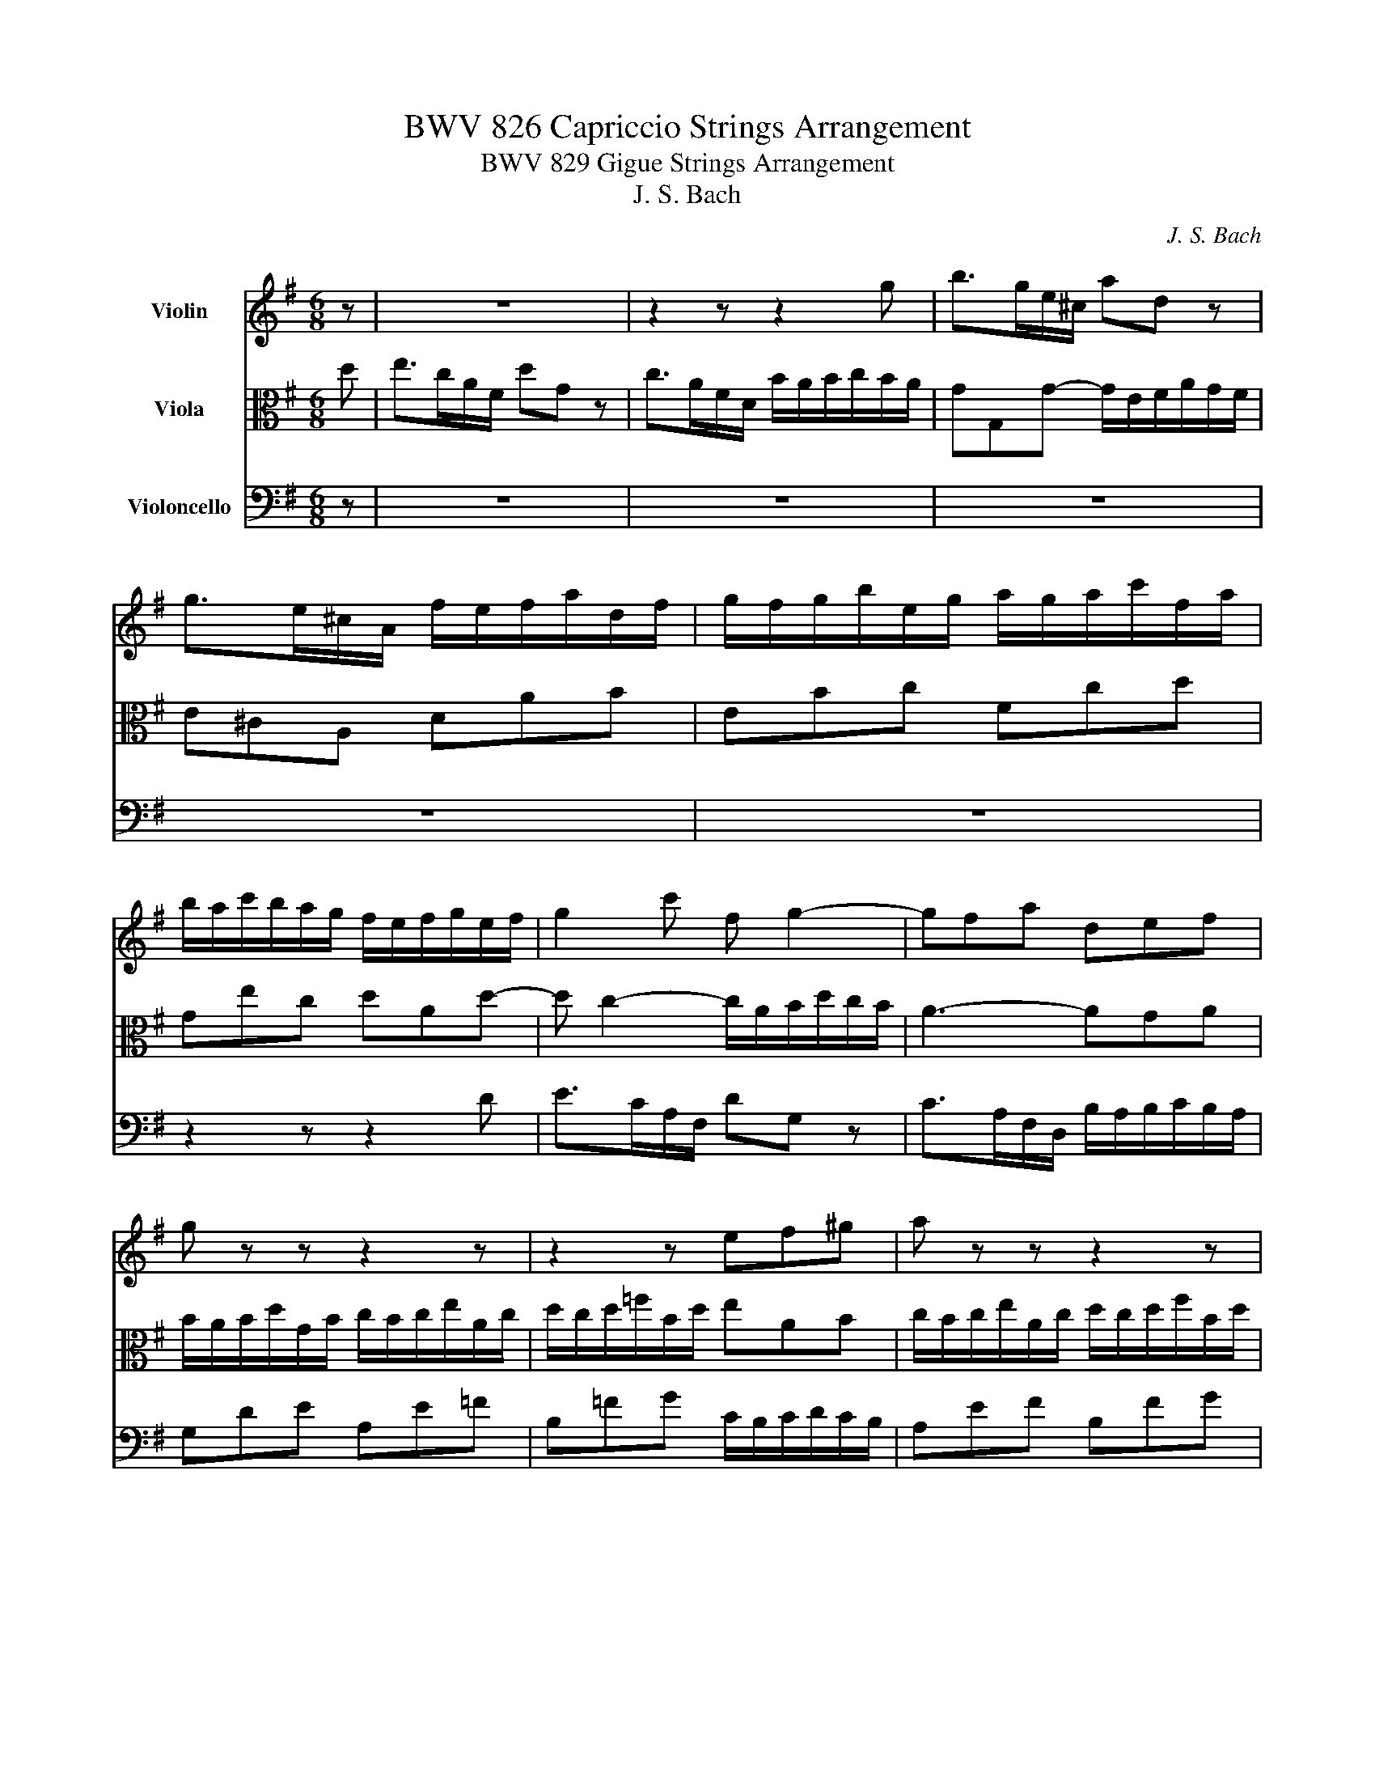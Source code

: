 X:1
T:BWV 826 Capriccio Strings Arrangement
T:BWV 829 Gigue Strings Arrangement
T:J. S. Bach
C:J. S. Bach
%%score 1 2 3
L:1/8
M:6/8
K:G
V:1 treble nm="Violin"
V:2 alto nm="Viola"
V:3 bass nm="Violoncello"
V:1
 z | z6 | z2 z z2 g | b>ge/^c/ ad z | g>e^c/A/ f/e/f/a/d/f/ | g/f/g/b/e/g/ a/g/a/c'/f/a/ | %6
 b/a/c'/b/a/g/ f/e/f/g/e/f/ | g2 c' f g2- | gfa def | g z z z2 z | z2 z ef^g | a z z z2 z | %12
 z2 z fga- | a g2- g f2- | f e2- edf- | fe z z2 e- | ed z z2 d- | dc z z2 c- | cBd- d^ca- | %19
 ag z ^cAd- | d^c z d3- | d/c/d/e/B/d/ c3- | c/B/c/d/A/c/ B/A/B/c/d/B/ | e>cA/F/ dG z | %24
 c>AF/D/ BE z | A>FD/B,/ G^C z | z/ E/F/A/D/F/ G/F/G/B/E/G/ | A/G/A/c/F/A/ B/A/B/^c/d/B/ | %28
 ^cAe- edf- | feg- gfa | b>ge/^c/ ad z | g>e^c/A/ fd=c | BeG- GF :: z | z6 | z6 | z6 | z6 | %38
 z2 z z2 A | DG z z/ G/F/E/F/D/ | B,/^C<PCB,/4C/4 D/E/D/C/D/B,/ | ^C/^D<PDC/4D/4 E/B/A/G/A/F/ | %42
 GP^G3/2F/4G/4 A/e/d/c/d/B/ | c/a/g/=f/g/e/ f^GA | z/ c'/b/a/b/d/ c/b/a/^g/a/c/ | %45
 B/a/g/f/g/B/ A/g/f/e/f/a/ | ^d/e<Ped/4e/4 f/e/f/a/g/f/ | ea z z/ a/g/f/g/e/ | %48
 ^c/^d<Pdc/4d/4 e/d/e/g/f/a/ | g/f/g/b/e/^g/ a/g/a/c'/f/a/ | b/a/b/d'/^g/b/ c'/b/a/g/a/e/ | %51
 =f>d'b/^g/ ea z | d>b^g/e/ cea | dg z z/ g/f/e/f/d/ | B/^c<PcB/4c/4 dPB3/2A/4B/4 | %55
 c/d/c/B/c/A/ B/A/B/c/d | Gc z z/ c/B/A/B/G/ | E/F<PFE/4F/4 Gde | Aef Bfg | c3- c/d/c/B/c/A/ | %60
 B ^c2 dAd- | d/B/Gc FDG- | G/4F/4E/D z z/ C/D/=F/E/G/ | =F/G/F/E/F/D/ E/A/G/^F/G/E/ | %64
 F/B/A/G/A/F/ GA z | z/ D/G/B/A/F/ (FG) :| %66
V:2
 d | e>cA/F/ dG z | c>AF/D/ B/A/B/c/B/A/ | GG,G- G/E/F/A/G/F/ | E^CA, DAB | EBc Fcd | Gec dAd- | %7
 d c2- c/A/B/d/c/B/ | A3- AGA | B/A/B/d/G/B/ c/B/c/e/A/c/ | d/c/d/=f/B/d/ eAB | %11
 c/B/c/e/A/c/ d/c/d/f/B/d/ | e/d/e/g/^c/e/ fBc | d/^c/d/e/B/d/ c/B/c/d/A/=c/ | B/A/B/c/G/B/ A2 z | %15
 z2 d- d^c z | z2 c- cB z | z2 B- BA z | z2 F- FEA | B>GE/^C/ AD z | G>E^C/A,/ F/E/F/A/D/F/ | %21
 G3- G/F/G/B/E/G/ | A3 G3- | G/G,/ C2- C/A,/ B,2- | B,/G,/ A,2- A,/F,/ G,2- | %25
 G,/E,/ F,2- F,/D,/E, z | z6 | z6 | z2 z z2 d- | d^ce- edf- | f/d/eG- G/E/F/A/D/F/ | B^c z d A2- | %32
 A<GE- ED :: z | z6 | z2 z z2 D | G,C z z/ C/B,/A,/B,/G,/ | E,/F,<PF,E,/4F,/4 G,P^G,3/2F,/4G,/4 | %38
 A,/B,/A,/G,/A,/F,/ G,/B,/A,/B,/C/A,/ | B,/A,/B,/^C/D/B,/ CA,D | %40
 z/ A,/G,/F,/G,/E,/ F,/^G,<PG,F,/4G,/4 | A, F,2 E, z z | z/ E/D/C/D/B,/ CDE | %43
 A,D z z/ D/C/B,/C/A,/ | F,/^G,<PG,F,/4G,/4 A,CE | ^DBE c/B/A/G/A/F/ | B/A/G/F/G/E/ ^DFB- | %47
 BAc ^DB,E- | E F2 B, z z | z6 | z2 z z2 z/ e/ | Ad z z/ d/c/B/c/A/ | F/^G<PGF/4G/4 A/G/A/B/c/A/ | %53
 B/A/B/^c/d/B/ cAd | z/ A/G/F/G/E/ F/G/=F/E/F/D/ | E/F<PFE/4F/4 G2- G/F/- | F/EA/G/A/ FDG,- | %57
 G, A,2 D, z z | z6 | z/ B/A/G/A/E/ F z z | z/ A/G/F/G/E/ F2 D | E>CA,/F,/ DG, z | C>A,F,/D,/ B,3 | %63
 CD z G,E, z | A,F, z z/ D/C/B,/C/A,/ | B,<D-D (CB,) :| %66
V:3
 z | z6 | z6 | z6 | z6 | z6 | z2 z z2 D | E>CA,/F,/ DG, z | C>A,F,/D,/ B,/A,/B,/C/B,/A,/ | %9
 G,DE A,E=F | B,=FG C/B,/C/D/C/B,/ | A,EF B,FG | ^CGA D/C/D/E/D/C/ | B,>G,E,/^C,/ A,D, z | %14
 G,>E,^C,/A,,/ F,/E,/F,/A,/D,/F,/ | ^G,/F,/G,/B,/E,/G,/ ^A,/G,/A,/^C/F,/A,/ | %16
 B,/^A,/B,/D/F,/=A,/ ^G,/F,/G,/B,/E,/G,/ | A,/G,/A,/C/E,/G,/ F,/E,/F,/A,/D,/F,/ | %18
 G,/F,/G,/A,/B,/G,/ A,/G,/A,/B,/^C/A,/ | D/B,/EG,- G,/E,/F,/A,/G,/F,/ | %20
 E,/A,,/A,/G,/F,/E,/ D,A,B, | E,B,,G,, E,,B,C | F,D,E, =F,E,D, | C,>A,F,/A,/ B,,>G,E,/G,/ | %24
 A,,>F,D,/F,/ G,,>E,^C,/E,/ | F,,>D,B,,/D,/ E,,>^C,A,,/C,/ | D,,A,,B,, E,,B,,C, | F,,C,D, G,,D,E, | %28
 A,,/F,/G,/A,/E,/G,/ F,/E,/F,/A,/D,/F,/ | E,/D,/E,/G,/^C,/E,/ D,/C,/D,/F,/B,,/D,/ | %30
 G,,G, z z2 F,- | F,/D,/E,/G,/A,,/^C,/ D,/E,/F,/A,/D,/F,/ | G,/E,/^C,/E,/A,,/C,/ D,,D, :: A, | %34
 D,G, z z/ G,/F,/E,/F,/D,/ | B,,/^C,<PC,B,,/4C,/4 D,/C,/D,/E,/F,/D,/ | E,/D,/E,/F,/G,/E,/ F,D,G, | %37
 z/ D,/C,/B,,/C,/A,,/ B,,/E,/D,/^C,/D,/B,,/ | ^C,P^D,3/2C,/4D,/4 E,/F,<PF,E,/4F,/4 | %39
 G,E, z A,D, z | G,,A,, z D,B,, z | z/ B,,/A,,/G,,/A,,/F,,/ G,,A,,B,, | E,, z z z2 z | z6 | z6 | %45
 z6 | z2 z z2 B, | C>A,F,/^D,/ B,E, z | A,>F,^D,/B,,/ G,/F,/G,/B,/D,/F,/ | E,B,C F,CD | %50
 ^G,DE A,B,C- | CB,A, ^G,A, z | z6 | z6 | z6 | z2 z z2 D, | E,>C,A,,/F,,/ D,G,, z | %57
 C,>A,,F,,/D,,/ B,,/A,,/B,,/D,/G,,/B,,/ | C,/B,,/C,/E,/A,,/C,/ D,/C,/D,/F,/B,,/D,/ | %59
 E,C,A,, D,F,D, | G,E,A, D,/E,/D,/C,/B,,/A,,/ | G,,C, z z/ C,/B,,/A,,/B,,/G,,/ | %62
 E,,/F,,<PF,,E,,/4F,,/4 G,,G,,G,, | A,,/B,,<PB,,A,,/4B,,/4 C,P^C,3/2D,/4E,/4 | %64
 D,P^D,3/2^C,/4D,/4 E,/F,<PF,E,/4F,/4 | G,B,,D, G,,2 :| %66

